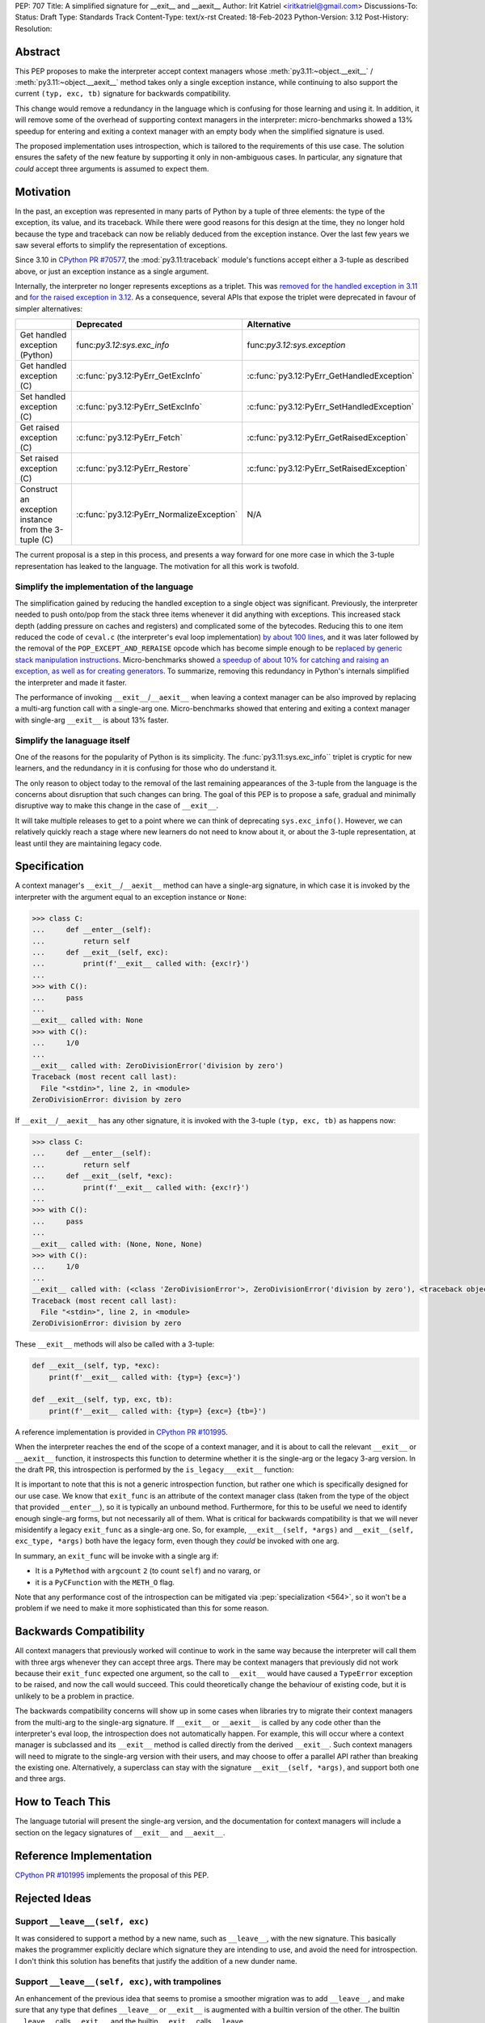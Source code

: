 PEP: 707
Title: A simplified signature for __exit__ and __aexit__
Author: Irit Katriel <iritkatriel@gmail.com>
Discussions-To:
Status: Draft
Type: Standards Track
Content-Type: text/x-rst
Created: 18-Feb-2023
Python-Version: 3.12
Post-History:
Resolution:


Abstract
========

This PEP proposes to make the interpreter accept context managers whose
:meth:`py3.11:~object.__exit__` / :meth:`py3.11:~object.__aexit__` method
takes only a single exception instance,
while continuing to also support the current ``(typ, exc, tb)`` signature
for backwards compatibility.

This change would remove a redundancy in the language which is
confusing for those learning and using it. In addition, it will remove
some of the overhead of supporting context managers in the interpreter:
micro-benchmarks showed a 13% speedup for entering and exiting a context
manager with an empty body when the simplified signature is used.

The proposed implementation uses introspection, which is tailored to the
requirements of this use case. The solution ensures the safety of the new
feature by supporting it only in non-ambiguous cases. In particular, any
signature that *could* accept three arguments is assumed to expect them.


Motivation
==========

In the past, an exception was represented in many parts of Python by a
tuple of three elements: the type of the exception, its value, and its
traceback.  While there were good reasons for this design at the time,
they no longer hold because the type and traceback can now be reliably
deduced from the exception instance. Over the last few years we saw
several efforts to simplify the representation of exceptions.

Since 3.10 in `CPython PR #70577 <https://github.com/python/cpython/issues/70577>`_,
the :mod:`py3.11:traceback` module's functions accept either a 3-tuple
as described above, or just an exception instance as a single argument.

Internally, the interpreter no longer represents exceptions as a triplet.
This was `removed for the handled exception in 3.11 
<https://github.com/python/cpython/pull/30122>`_ and
`for the raised exception in 3.12
<https://github.com/python/cpython/pull/101607>`_. As a consequence,
several APIs that expose the triplet were deprecated in favour of
simpler alternatives:

.. list-table::
   :header-rows: 1
   :widths: auto

   * - 
     - Deprecated
     - Alternative
   * - Get handled exception (Python)
     - func:`py3.12:sys.exc_info`
     - func:`py3.12:sys.exception`
   * - Get handled exception (C)
     - :c:func:`py3.12:PyErr_GetExcInfo`
     - :c:func:`py3.12:PyErr_GetHandledException`
   * - Set handled exception (C)
     - :c:func:`py3.12:PyErr_SetExcInfo`
     - :c:func:`py3.12:PyErr_SetHandledException`
   * - Get raised exception (C)
     - :c:func:`py3.12:PyErr_Fetch`
     - :c:func:`py3.12:PyErr_GetRaisedException`
   * - Set raised exception (C)
     - :c:func:`py3.12:PyErr_Restore`
     - :c:func:`py3.12:PyErr_SetRaisedException`
   * - Construct an exception instance from the 3-tuple (C)
     - :c:func:`py3.12:PyErr_NormalizeException`
     - N/A


The current proposal is a step in this process, and presents a way forward
for one more case in which the 3-tuple representation has leaked to the
language. The motivation for all this work is twofold.

Simplify the implementation of the language
-------------------------------------------

The simplification gained by reducing the handled exception to a single
object was significant. Previously, the interpreter needed to push onto/pop
from the stack three items whenever it did anything with exceptions.
This increased stack depth (adding pressure on caches and registers) and
complicated some of the bytecodes. Reducing this to one item reduced the
code of ``ceval.c`` (the interpreter's eval loop implementation)
`by about 100 lines <https://github.com/python/cpython/pull/30122>`_,
and it was later
followed by the removal of the ``POP_EXCEPT_AND_RERAISE`` opcode which has
become simple enough to be `replaced by generic stack manipulation instructions
<https://github.com/python/cpython/issues/90360>`_.  Micro-benchmarks showed
`a speedup of about 10% for catching and raising an exception, as well as
for creating generators
<https://github.com/faster-cpython/ideas/issues/106#issuecomment-990172363>`_.
To summarize, removing this redundancy in Python's internals simplified the
interpreter and made it faster.

The performance of invoking ``__exit__``/``__aexit__`` when leaving
a context manager can be also improved by replacing a multi-arg function
call with a single-arg one. Micro-benchmarks showed that entering and exiting
a context manager with single-arg ``__exit__`` is about 13% faster.

Simplify the lanaguage itself
-----------------------------

One of the reasons for the popularity of Python is its simplicity. The
:func:`py3.11:sys.exc_info`` triplet is cryptic for new learners,
and the redundancy in it is confusing for those who do understand it.

The only reason to object today to the removal of the last remaining
appearances of the 3-tuple from the language is the concerns about
disruption that such changes can bring. The goal of this PEP is to propose
a safe, gradual and minimally disruptive way to make this change in the
case of ``__exit__``.

It will take multiple releases to get to a point where we can think of
deprecating ``sys.exc_info()``. However, we can relatively quickly reach a
stage where new learners do not need to know about it, or about the 3-tuple
representation, at least until they are maintaining legacy code.


Specification
=============

A context manager's ``__exit__``/``__aexit__`` method can have a single-arg
signature, in which case it is invoked by the interpreter with the argument
equal to an exception instance or ``None``:

.. code-block::

   >>> class C:
   ...     def __enter__(self):
   ...         return self
   ...     def __exit__(self, exc):
   ...         print(f'__exit__ called with: {exc!r}')
   ... 
   >>> with C():
   ...     pass
   ... 
   __exit__ called with: None
   >>> with C():
   ...     1/0
   ... 
   __exit__ called with: ZeroDivisionError('division by zero')
   Traceback (most recent call last):
     File "<stdin>", line 2, in <module>
   ZeroDivisionError: division by zero

If ``__exit__``/``__aexit__`` has any other signature, it is invoked with
the 3-tuple ``(typ, exc, tb)`` as happens now:

.. code-block::

   >>> class C:
   ...     def __enter__(self):
   ...         return self
   ...     def __exit__(self, *exc):
   ...         print(f'__exit__ called with: {exc!r}')
   ... 
   >>> with C():
   ...     pass
   ... 
   __exit__ called with: (None, None, None)
   >>> with C():
   ...     1/0
   ... 
   __exit__ called with: (<class 'ZeroDivisionError'>, ZeroDivisionError('division by zero'), <traceback object at 0x1039cb570>)
   Traceback (most recent call last):
     File "<stdin>", line 2, in <module>
   ZeroDivisionError: division by zero


These ``__exit__`` methods will also be called with a 3-tuple:

.. code-block::

       def __exit__(self, typ, *exc):
           print(f'__exit__ called with: {typ=} {exc=}')
   
       def __exit__(self, typ, exc, tb):
           print(f'__exit__ called with: {typ=} {exc=} {tb=}')

A reference implementation is provided in
`CPython PR #101995 <https://github.com/python/cpython/pull/101995>`_.

When the interpreter reaches the end of the scope of a context manager,
and it is about to call the relevant ``__exit__`` or ``__aexit__`` function,
it instrospects this function to determine whether it is the single-arg
or the legacy 3-arg version. In the draft PR, this introspection is performed
by the ``is_legacy___exit__`` function:

.. code-block:: c
    static int is_legacy___exit__(PyObject *exit_func) {
        if (PyMethod_Check(exit_func)) {
            PyObject *func = PyMethod_GET_FUNCTION(exit_func);
            if (PyFunction_Check(func)) {
                PyCodeObject *code = (PyCodeObject*)PyFunction_GetCode(func);
                if (code->co_argcount == 2 && !(code->co_flags & CO_VARARGS)) {
                    /* Python method that expects self + one more arg */
                    return false;
                }
            }
        }
        else if (PyCFunction_Check(exit_func)) {
            if (PyCFunction_GET_FLAGS(exit_func) == METH_O) {
                /* C function declared as single-arg */
                return false;
             }
        }
        return true;
    }

It is important to note that this is not a generic introspection function, but
rather one which is specifically designed for our use case. We know that
``exit_func`` is an attribute of the context manager class (taken from the
type of the object that provided ``__enter__``), so it is typically an unbound method.
Furthermore, for this to be useful we need to identify enough single-arg forms,
but not necessarily all of them.  What is critical for backwards compatibility is
that we will never misidentify a legacy ``exit_func`` as a single-arg one. So,
for example, ``__exit__(self, *args)`` and ``__exit__(self, exc_type, *args)``
both have the legacy form, even though they *could* be invoked with one arg.

In summary, an ``exit_func`` will be invoke with a single arg if:

* It is a ``PyMethod`` with ``argcount`` ``2`` (to count ``self``) and no vararg, or
* it is a ``PyCFunction`` with the ``METH_O`` flag.

Note that any performance cost of the introspection can be mitigated via
:pep:`specialization <564>`, so it won't be a problem if we need to make it more
sophisticated than this for some reason.


Backwards Compatibility
=======================

All context managers that previously worked will continue to work in the
same way because the interpreter will call them with three args whenever
they can accept three args. There may be context managers that previously
did not work because their ``exit_func`` expected one argument, so the call
to ``__exit__`` would have caused a ``TypeError`` exception to be raised,
and now the call would succeed. This could theoretically change the
behaviour of existing code, but it is unlikely to be a problem in practice.

The backwards compatibility concerns will show up in some cases when libraries
try to migrate their context managers from the multi-arg to the single-arg
signature. If ``__exit__`` or ``__aexit__`` is called by any code other than
the interpreter's eval loop, the introspection does not automatically happen.
For example, this will occur where a context manager is subclassed and its
``__exit__`` method is called directly from the derived ``__exit__``. Such
context managers will need to migrate to the single-arg version with their
users, and may choose to offer a parallel API rather than breaking the
existing one. Alternatively, a superclass can stay with the signature
``__exit__(self, *args)``, and support both one and three args.


How to Teach This
=================

The language tutorial will present the single-arg version, and the documentation
for context managers will include a section on the legacy signatures of
``__exit__`` and ``__aexit__``.


Reference Implementation
========================

`CPython PR #101995 <https://github.com/python/cpython/pull/101995>`_
implements the proposal of this PEP.


Rejected Ideas
==============

Support ``__leave__(self, exc)``
----------------------------------

It was considered to support a method by a new name, such as ``__leave__``,
with the new signature. This basically makes the programmer explicitly declare
which signature they are intending to use, and avoid the need for introspection.
I don't think this solution has benefits that justify the addition of a new
dunder name.

Support ``__leave__(self, exc)``, with trampolines
----------------------------------------------------

An enhancement of the previous idea that seems to promise a smoother migration
was to add ``__leave__``, and make sure that any type that defines ``__leave__``
or ``__exit__`` is augmented with a builtin version of the other. The builtin
``__leave__`` calls ``__exit__``, and the builtin ``__exit__`` calls ``__leave__``.

This became very complicated when it came to making it work for direct calls to
a superclass::

   class B:
       def __enter__(self):
           pass

       def __leave__(self, exc):
           print('B.__leave__:', repr(exc), type(exc))

   class D(B):
       def __exit__(self, typ, val, tb):
           print('D.__exit__:', typ, val, tb)
           B.__exit__(self, typ, val, tb)

   e = TypeError(42)
   D().__exit__(type(e), e, e.__traceback__)


To make this work, the automatically added methods need to be returned as
decorators that freeze the type from which the method is to be looked up
(we want ``B.__exit__`` to call ``B.__leave__``, not ``D.__leave__``).
This solution seems much more complicated to implement than the introspection
proposed in this PEP.


Copyright
=========

This document is placed in the public domain or under the
CC0-1.0-Universal license, whichever is more permissive.
